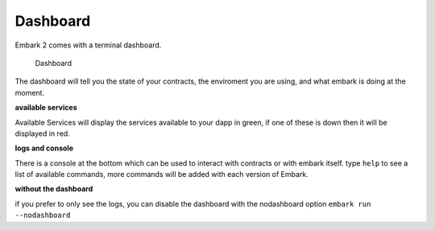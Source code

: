 Dashboard
=========

Embark 2 comes with a terminal dashboard.

.. figure:: http://i.imgur.com/s4OQZpu.jpg
   :alt: Dashboard

   Dashboard

The dashboard will tell you the state of your contracts, the enviroment
you are using, and what embark is doing at the moment.

**available services**

Available Services will display the services available to your dapp in
green, if one of these is down then it will be displayed in red.

**logs and console**

There is a console at the bottom which can be used to interact with
contracts or with embark itself. type ``help`` to see a list of
available commands, more commands will be added with each version of
Embark.

**without the dashboard**

if you prefer to only see the logs, you can disable the dashboard with the
nodashboard option ``embark run --nodashboard``

